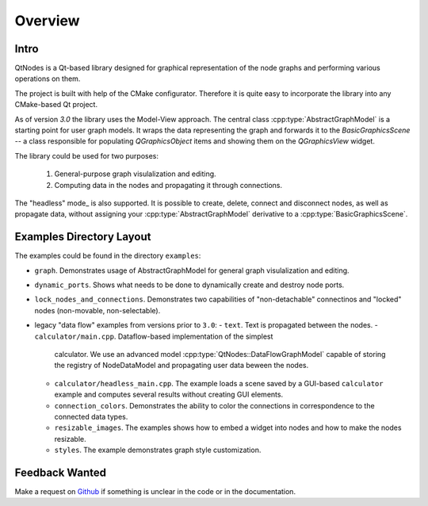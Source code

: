 Overview
========

Intro
-----


QtNodes is a Qt-based library designed for graphical representation of
the node graphs and performing various operations on them.

.. image:: /_static/calculator.png

The project is built with help of the CMake configurator. Therefore it
is quite easy to incorporate the library into any CMake-based Qt
project.

As of version `3.0` the library uses the Model-View approach. The
central class :cpp:type:`AbstractGraphModel` is a starting point for user graph
models. It wraps the data representing the graph and forwards it
to the `BasicGraphicsScene` -- a class responsible for populating
`QGraphicsObject` items and showing them on the `QGraphicsView` widget.

The library could be used for two purposes:

  1. General-purpose graph visulalization and editing.
  2. Computing data in the nodes and propagating it through connections.

The "headless" mode_ is also supported. It is possible to create, delete, connect
and disconnect nodes, as well as propagate data, without assigning your
:cpp:type:`AbstractGraphModel` derivative to a :cpp:type:`BasicGraphicsScene`.

Examples Directory Layout
-------------------------

The examples could be found in the directory ``examples``:

- ``graph``. Demonstrates usage of AbstractGraphModel for general
  graph visulalization and editing.
- ``dynamic_ports``. Shows what needs to be done to dynamically create and
  destroy node ports.
- ``lock_nodes_and_connections``. Demonstrates two capabilities of
  "non-detachable" connectinos and "locked" nodes (non-movable, non-selectable).
- legacy "data flow" examples from versions prior to ``3.0``:
  - ``text``. Text is propagated between the nodes.
  - ``calculator/main.cpp``. Dataflow-based implementation of the simplest
    calculator. We use an advanced model :cpp:type:`QtNodes::DataFlowGraphModel`
    capable of storing the registry of NodeDataModel and propagating user data
    beween the nodes.
  - ``calculator/headless_main.cpp``. The example loads a scene saved by a
    GUI-based ``calculator`` example and computes several results without
    creating GUI elements.
  - ``connection_colors``. Demonstrates the ability to color the
    connections in correspondence to the connected data types.
  - ``resizable_images``. The examples shows how to embed a widget into nodes and
    how to make the nodes resizable.
  - ``styles``. The example demonstrates graph style customization.



Feedback Wanted
---------------

Make a request on `Github <https://github.com/paceholder/nodeeditor>`_ if
something is unclear in the code or in the documentation.
